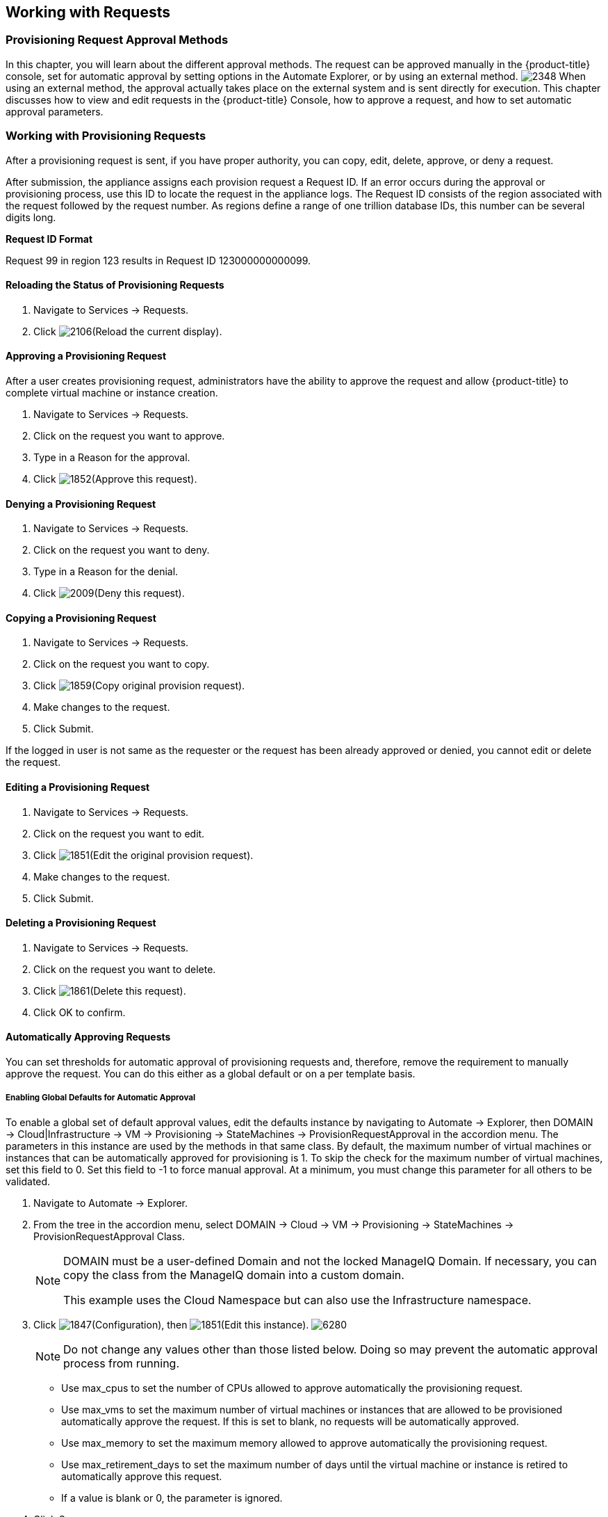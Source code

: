 [[working-with-requests]]
== Working with Requests

=== Provisioning Request Approval Methods

In this chapter, you will learn about the different approval methods. The request can be approved manually in the {product-title} console, set for automatic approval by setting options in the +Automate Explorer+, or by using an external method.
image:2348.png[]
When using an external method, the approval actually takes place on the external system and is sent directly for execution. This chapter discusses how to view and edit requests in the {product-title} Console, how to approve a request, and how to set automatic approval parameters.

=== Working with Provisioning Requests

After a provisioning request is sent, if you have proper authority, you can copy, edit, delete, approve, or deny a request.

After submission, the appliance assigns each provision request a +Request ID+. If an error occurs during the approval or provisioning process, use this ID to locate the request in the appliance logs. The +Request ID+ consists of the region associated with the request followed by the request number. As regions define a range of one trillion database IDs, this number can be several digits long.

*Request ID Format*

+Request 99+ in +region 123+ results in +Request ID 123000000000099+.
        
==== Reloading the Status of Provisioning Requests

. Navigate to +Services → Requests+.
. Click image:2106.png[](+Reload the current display+).

==== Approving a Provisioning Request

After a user creates provisioning request, administrators have the ability to approve the request and allow {product-title} to complete virtual machine or instance creation.

. Navigate to +Services → Requests+.
. Click on the request you want to approve.
. Type in a +Reason+ for the approval.
. Click image:1852.png[](+Approve this request+).
        
==== Denying a Provisioning Request

. Navigate to +Services → Requests+.
. Click on the request you want to deny.
. Type in a +Reason+ for the denial.
. Click image:2009.png[](+Deny this request+).
        
==== Copying a Provisioning Request

. Navigate to +Services → Requests+.
. Click on the request you want to copy.
. Click image:1859.png[](+Copy original provision request+).
. Make changes to the request.
. Click +Submit+.
[NOTE]
======
If the logged in user is not same as the requester or the request has been already approved or denied, you cannot edit or delete the request.
======
       
==== Editing a Provisioning Request

. Navigate to +Services → Requests+.
. Click on the request you want to edit.
. Click image:1851.png[](+Edit the original provision request+).
. Make changes to the request.
. Click +Submit+.
        
==== Deleting a Provisioning Request

. Navigate to +Services → Requests+.
. Click on the request you want to delete.
. Click image:1861.png[](+Delete this request+).
. Click +OK+ to confirm.

==== Automatically Approving Requests

You can set thresholds for automatic approval of provisioning requests and, therefore, remove the requirement to manually approve the request. You can do this either as a global default or on a per template basis.
    
===== Enabling Global Defaults for Automatic Approval

To enable a global set of default approval values, edit the defaults instance by navigating to +Automate → Explorer+, then +DOMAIN → Cloud|Infrastructure → VM → Provisioning → StateMachines → ProvisionRequestApproval+  in the accordion menu. The parameters in this instance are used by the methods in that same class. By default, the maximum number of virtual machines or instances that can be automatically approved for provisioning is 1. To skip the check for the maximum number of virtual machines, set this field to 0. Set this field to -1 to force manual approval. At a minimum, you must change this parameter for all others to be validated.

. Navigate to +Automate → Explorer+.
. From the tree in the accordion menu, select +DOMAIN → Cloud → VM → Provisioning → StateMachines → ProvisionRequestApproval Class+.
+
[NOTE]
======
DOMAIN must be a user-defined Domain and not the locked ManageIQ Domain. If necessary, you can copy the class from the ManageIQ domain into a custom domain.

This example uses the +Cloud+ Namespace but can also use the +Infrastructure+ namespace.
======
+
. Click image:1847.png[](+Configuration+), then image:1851.png[](+Edit this instance+).
image:6280.png[]
+
[NOTE]
======
Do not change any values other than those listed below. Doing so may prevent the automatic approval process from running.
======
+
* Use +max_cpus+ to set the number of CPUs allowed to approve automatically the provisioning request.
* Use +max_vms+ to set the maximum number of virtual machines or instances that are allowed to be provisioned automatically approve the request. If this is set to blank, no requests will be automatically approved.
* Use +max_memory+ to set the maximum memory allowed to approve automatically the provisioning request.
* Use +max_retirement_days+ to set the maximum number of days until the virtual machine or instance is retired to automatically approve this request.
* If a value is blank or +0+, the parameter is ignored.
+
. Click +Save+.

The thresholds for automatic approval are set. The next time a provision request is created these thresholds will be checked. If the requirements are met, the provisioning request will be approved with no user intervention.
   
===== Template Specific Approval Defaults

{product-title} provides tags that can be used to set default automatic approval values on a per template or image basis. These values +supersede+ those in the +Automate+ model. Use these tags to eliminate the need for manual approval for all provisioning requests. To enable automatic approval, assign the tags directly to templates or images.
	
[width="100%",cols="40%,60%",options="header",]
|=======================================================================
|Category Display Name (Name)|Use (Sample values)
|Auto Approve Max CPU (prov_max_cpus)|Sets the maximum number of CPUs that can be automatically approved in a single provisioning request. (Sample Values: 1, 2, 3, 4, 5)
|Auto Approve Max Memory (prov_max_memory)|Sets the maximum number of memory that can be automatically approved in a single provisioning request. Sample Values: 1, 2, 4, 8 (in GB)
|Auto Approve Max Retirement Days (prov_max_retirement_days)|Sets the maximum number of days until retirement that can be automatically approved in a single provisioning request. Sample Values: 30, 60, 90, 180 (in days)
|Auto Approve Max VM (prov_max_vms)|Sets the maximum number of virtual machines or instances that can be automatically approved in a single provisioning request. Sample Values: 1, 2, 3, 4, 5
|=======================================================================
 
===== Assigning Tags to a Template for Auto Approval

. Navigate to +Infrastructure → Virtual Machines+.
. Click the +Templates+ accordion, and select the templates that you want to tag.
. Click image:1941.png[](+Policy+), and then image:2158.png[](+Edit Tags+).
. Select a customer tag from the first dropdown, and then a value for the tag.

The thresholds for automatic approval for a specific template are set. The next time a provision request is created for this template these thresholds will be checked. If the requirements are met, the provisioning request will be approved with no user intervention.

===== Setting Provisioning Notification Email Addresses

{product-title} contains a set of Automate instances for provisioning. These Automate instances also include email fields to set the sender and recipient of provisioning notifications, such as requests. These fields are set to +evmadmin@company.com+ as a default.

. Navigate to +Automate → Explorer+.
. Choose the following Namespace: +DOMAIN → Cloud → VM → Provisioning → Email+.
+
[NOTE]
======
+DOMAIN+ must be a user-defined Domain and not the locked ManageIQ Domain. If necessary, you can copy the class from the ManageIQ domain into a custom domain.

This example uses the +Cloud+ Namespace, but can also use the +Infrastructure+ namespace.
======
+
. Select an instance within the chosen class.
. Click image:1847.png[](+Configuration+), then image:1851.png[](+Edit this instance+).
. Type the desired email addresses in the +to_email_address+ and +from_email_address+ fields.
. Click +Save+.
image:6282.png[]

